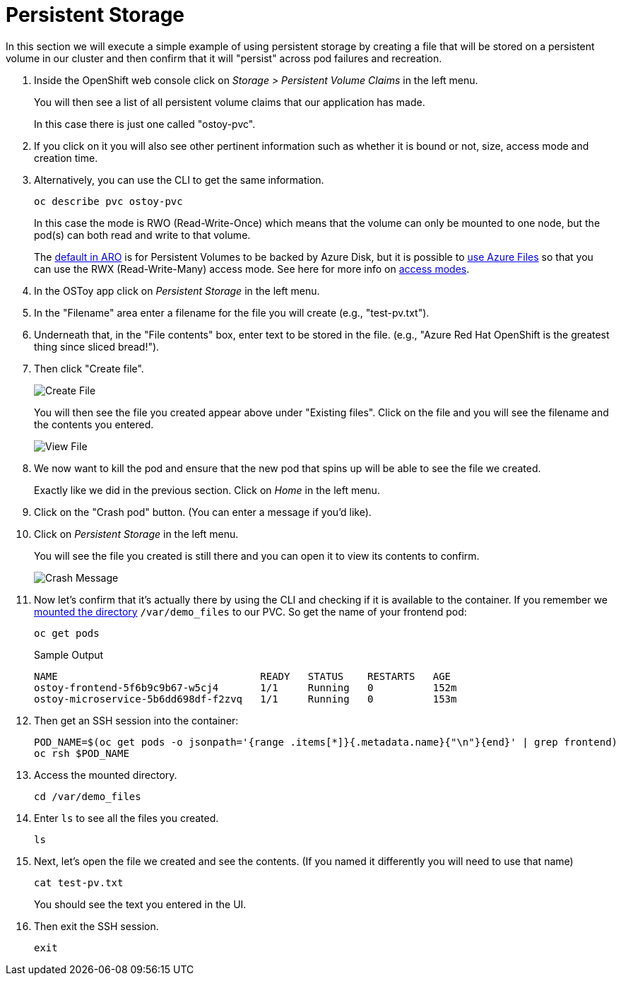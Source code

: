 = Persistent Storage

In this section we will execute a simple example of using persistent storage by creating a file that will be stored on a persistent volume in our cluster and then confirm that it will "persist" across pod failures and recreation.

. Inside the OpenShift web console click on _Storage > Persistent Volume Claims_ in the left menu.
+
You will then see a list of all persistent volume claims that our application has made.
+
In this case there is just one called "ostoy-pvc".

. If you click on it you will also see other pertinent information such as whether it is bound or not, size, access mode and creation time.

. Alternatively, you can use the CLI to get the same information. 
+
[source,sh,role=execute]
----
oc describe pvc ostoy-pvc
----
+
In this case the mode is RWO (Read-Write-Once) which means that the volume can only be mounted to one node, but the pod(s) can both read and write to that volume.
+
The https://docs.microsoft.com/en-us/azure/openshift/openshift-faq#can-we-choose-any-persistent-storage-solution--like-ocs[default in ARO] is for Persistent Volumes to be backed by Azure Disk, but it is possible to https://docs.openshift.com/container-platform/latest/storage/persistent_storage/persistent-storage-azure-file.html[use Azure Files] so that you can use the RWX (Read-Write-Many) access mode.
See here for more info on https://docs.openshift.com/container-platform/latest/storage/understanding-persistent-storage.html#pv-access-modes_understanding-persistent-storage[access modes].

. In the OSToy app click on _Persistent Storage_ in the left menu.

. In the "Filename" area enter a filename for the file you will create (e.g., "test-pv.txt").

. Underneath that, in the "File contents" box, enter text to be stored in the file.
(e.g., "Azure Red Hat OpenShift is the greatest thing since sliced bread!").

. Then click "Create file".
+
image::media/managedlab/17-ostoy-createfile.png[Create File]
+
You will then see the file you created appear above under "Existing files".
Click on the file and you will see the filename and the contents you entered.
+
image::media/managedlab/18-ostoy-viewfile.png[View File]

. We now want to kill the pod and ensure that the new pod that spins up will be able to see the file we created.
+
Exactly like we did in the previous section. Click on _Home_ in the left menu.

. Click on the "Crash pod" button.
(You can enter a message if you'd like).

. Click on _Persistent Storage_ in the left menu.
+
You will see the file you created is still there and you can open it to view its contents to confirm.
+
image::media/managedlab/19-ostoy-existingfile.png[Crash Message]

. Now let's confirm that it's actually there by using the CLI and checking if it is available to the container.
If you remember we https://github.com/microsoft/aroworkshop/blob/master/yaml/ostoy-frontend-deployment.yaml#L50[mounted the directory] `/var/demo_files` to our PVC.
So get the name of your frontend pod:
+
[source,sh,role=execute]
----
oc get pods
----
+
.Sample Output
[source,text,options=nowrap]
----
NAME                                  READY   STATUS    RESTARTS   AGE
ostoy-frontend-5f6b9c9b67-w5cj4       1/1     Running   0          152m
ostoy-microservice-5b6dd698df-f2zvq   1/1     Running   0          153m
----

. Then get an SSH session into the container:
+
[source,sh,role=execute]
----
POD_NAME=$(oc get pods -o jsonpath='{range .items[*]}{.metadata.name}{"\n"}{end}' | grep frontend)
oc rsh $POD_NAME
----

. Access the mounted directory.
+
[source,sh,role=execute]
----
cd /var/demo_files
----

. Enter `ls` to see all the files you created.
+
[source,sh,role=execute]
----
ls
----

. Next, let's open the file we created and see the contents. (If you named it differently you will need to use that name)
+
[source,sh,role=execute]
----
cat test-pv.txt
----
+
You should see the text you entered in the UI.

. Then exit the SSH session.
+
[source,sh,role=execute]
----
exit
----
